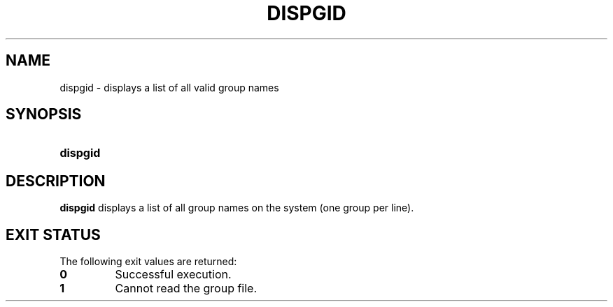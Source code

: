 .\"
.\" CDDL HEADER START
.\"
.\" The contents of this file are subject to the terms of the
.\" Common Development and Distribution License (the "License").
.\" You may not use this file except in compliance with the License.
.\"
.\" You can obtain a copy of the license at usr/src/OPENSOLARIS.LICENSE
.\" or http://www.opensolaris.org/os/licensing.
.\" See the License for the specific language governing permissions
.\" and limitations under the License.
.\"
.\" When distributing Covered Code, include this CDDL HEADER in each
.\" file and include the License file at usr/src/OPENSOLARIS.LICENSE.
.\" If applicable, add the following below this CDDL HEADER, with the
.\" fields enclosed by brackets "[]" replaced with your own identifying
.\" information: Portions Copyright [yyyy] [name of copyright owner]
.\"
.\" CDDL HEADER END
.\"  Copyright 1989 AT&T  Copyright (c) 1992, Sun Microsystems, Inc.  All Rights Reserved
.\" Portions Copyright (c) 2007 Gunnar Ritter, Freiburg i. Br., Germany
.\"
.\" Sccsid @(#)dispgid.1	1.4 (gritter) 3/3/07
.\"
.\" from OpenSolaris dispgid 1 "14 Sep 1992" "SunOS 5.11" "User Commands"
.TH DISPGID 1 "2/25/07" "Heirloom Packaging Tools" "User Commands"
.SH NAME
dispgid \- displays a list of all valid group names
.SH SYNOPSIS
.HP
.PD 0
.ad l
.nh
.B dispgid
.br
.PD
.ad b
.hy 1
.SH DESCRIPTION
\fBdispgid\fR displays a list of all group names on the system (one group per line).
.SH EXIT STATUS
.PD 0
The following exit values are returned:
.TP
.B 0
Successful execution.
.TP
.B 1
Cannot read the group file.
.PD

